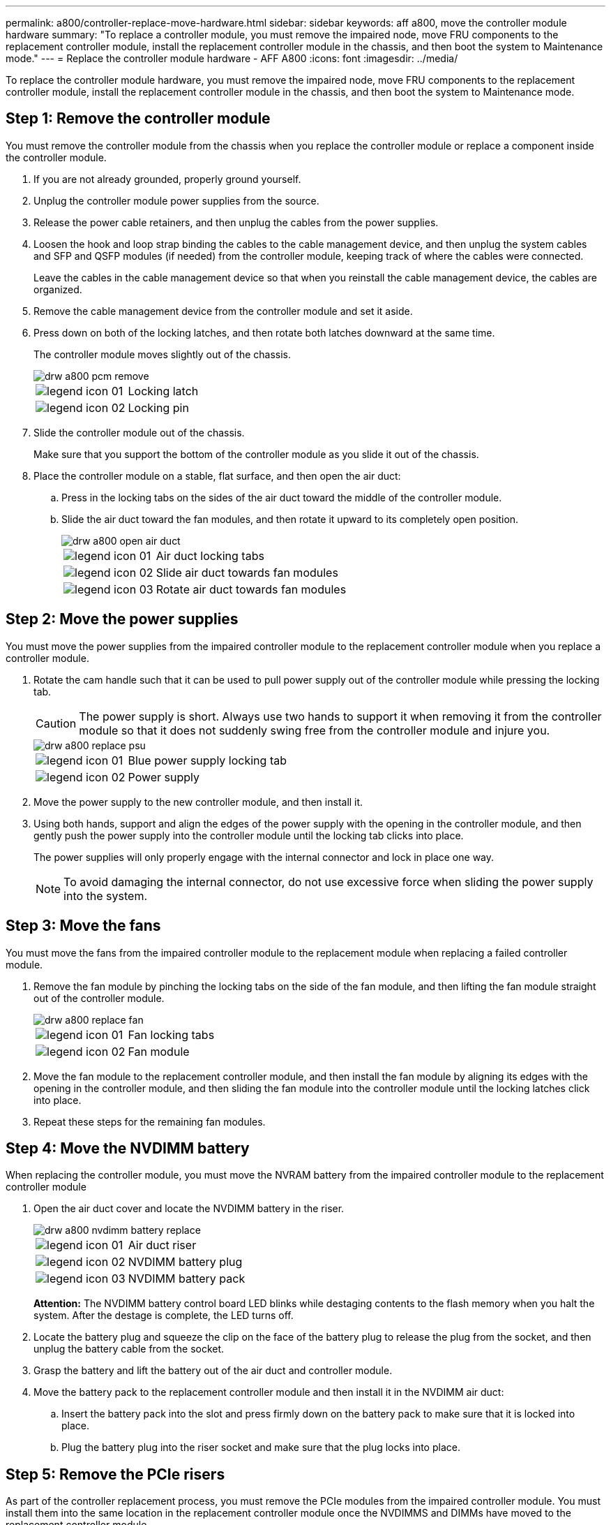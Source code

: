 ---
permalink: a800/controller-replace-move-hardware.html
sidebar: sidebar
keywords: aff a800, move the controller module hardware
summary: "To replace a controller module, you must remove the impaired node, move FRU components to the replacement controller module, install the replacement controller module in the chassis, and then boot the system to Maintenance mode."
---
= Replace the controller module hardware - AFF A800
:icons: font
:imagesdir: ../media/

[.lead]
To replace the controller module hardware, you must remove the impaired node, move FRU components to the replacement controller module, install the replacement controller module in the chassis, and then boot the system to Maintenance mode.

== Step 1: Remove the controller module

You must remove the controller module from the chassis when you replace the controller module or replace a component inside the controller module.

. If you are not already grounded, properly ground yourself.
. Unplug the controller module power supplies from the source.
. Release the power cable retainers, and then unplug the cables from the power supplies.
. Loosen the hook and loop strap binding the cables to the cable management device, and then unplug the system cables and SFP and QSFP modules (if needed) from the controller module, keeping track of where the cables were connected.
+
Leave the cables in the cable management device so that when you reinstall the cable management device, the cables are organized.

. Remove the cable management device from the controller module and set it aside.
. Press down on both of the locking latches, and then rotate both latches downward at the same time.
+
The controller module moves slightly out of the chassis.
+
image::../media/drw_a800_pcm_remove.png[]
+
[cols="1,4"]
|===
a|
image:../media/legend_icon_01.png[]|
Locking latch
a|
image:../media/legend_icon_02.png[]
a|
Locking pin
|===

. Slide the controller module out of the chassis.
+
Make sure that you support the bottom of the controller module as you slide it out of the chassis.

. Place the controller module on a stable, flat surface, and then open the air duct:
 .. Press in the locking tabs on the sides of the air duct toward the middle of the controller module.
 .. Slide the air duct toward the fan modules, and then rotate it upward to its completely open position.
+
image::../media/drw_a800_open_air_duct.png[]
+
[cols="1,4"]
|===
a|
image:../media/legend_icon_01.png[]
a|
Air duct locking tabs
a|
image:../media/legend_icon_02.png[]|
Slide air duct towards fan modules
a|
image:../media/legend_icon_03.png[]
a|
Rotate air duct towards fan modules
|===

== Step 2: Move the power supplies

You must move the power supplies from the impaired controller module to the replacement controller module when you replace a controller module.

. Rotate the cam handle such that it can be used to pull power supply out of the controller module while pressing the locking tab.
+
CAUTION: The power supply is short. Always use two hands to support it when removing it from the controller module so that it does not suddenly swing free from the controller module and injure you.
+
image::../media/drw_a800_replace_psu.png[]
+
[cols="1,4"]
|===
a|
image:../media/legend_icon_01.png[]|
Blue power supply locking tab
a|
image:../media/legend_icon_02.png[]
a|
Power supply
|===

. Move the power supply to the new controller module, and then install it.
. Using both hands, support and align the edges of the power supply with the opening in the controller module, and then gently push the power supply into the controller module until the locking tab clicks into place.
+
The power supplies will only properly engage with the internal connector and lock in place one way.
+
NOTE: To avoid damaging the internal connector, do not use excessive force when sliding the power supply into the system.

== Step 3: Move the fans

You must move the fans from the impaired controller module to the replacement module when replacing a failed controller module.

. Remove the fan module by pinching the locking tabs on the side of the fan module, and then lifting the fan module straight out of the controller module.
+
image::../media/drw_a800_replace_fan.png[]
+
|===
a|
image:../media/legend_icon_01.png[]|
Fan locking tabs
a|
image:../media/legend_icon_02.png[]
a|
Fan module
|===

. Move the fan module to the replacement controller module, and then install the fan module by aligning its edges with the opening in the controller module, and then sliding the fan module into the controller module until the locking latches click into place.
. Repeat these steps for the remaining fan modules.

== Step 4: Move the NVDIMM battery

When replacing the controller module, you must move the NVRAM battery from the impaired controller module to the replacement controller module

. Open the air duct cover and locate the NVDIMM battery in the riser.
+
image::../media/drw_a800_nvdimm_battery_replace.png[]
+
[cols="1,4"]
|===
a|
image:../media/legend_icon_01.png[]|
Air duct riser
a|
image:../media/legend_icon_02.png[]
a|
NVDIMM battery plug
a|
image:../media/legend_icon_03.png[]
a|
NVDIMM battery pack
|===
*Attention:* The NVDIMM battery control board LED blinks while destaging contents to the flash memory when you halt the system. After the destage is complete, the LED turns off.

. Locate the battery plug and squeeze the clip on the face of the battery plug to release the plug from the socket, and then unplug the battery cable from the socket.
. Grasp the battery and lift the battery out of the air duct and controller module.
. Move the battery pack to the replacement controller module and then install it in the NVDIMM air duct:
 .. Insert the battery pack into the slot and press firmly down on the battery pack to make sure that it is locked into place.
 .. Plug the battery plug into the riser socket and make sure that the plug locks into place.

== Step 5: Remove the PCIe risers

As part of the controller replacement process, you must remove the PCIe modules from the impaired controller module. You must install them into the same location in the replacement controller module once the NVDIMMS and DIMMs have moved to the replacement controller module.

. Remove the PCIe riser from the controller module:
 .. Remove any SFP or QSFP modules that might be in the PCIe cards.
 .. Rotate the riser locking latch on the left side of the riser up and toward the fan modules.
+
The riser raises up slightly from the controller module.

 .. Lift the riser up, shift it toward the fans so that the sheet metal lip on the riser clears the edge of the controller module, lift the riser out of the controller module, and then place it on a stable, flat surface.
+
image::../media/drw_a800_riser_2_3_remove.png[]
+
[cols="1,4"]
|===
a|
image:../media/legend_icon_01.png[]|
Air duct
a|
image:../media/legend_icon_02.png[]
a|
Riser 1 (left riser), Riser 2 (middle riser), and 3 (right riser) locking latches
|===
. Repeat the preceding step for the remaining risers in the impaired controller module.
. Repeat the above steps with the empty risers in the replacement controller and put them away.

== Step 6: Move system DIMMs

To move the DIMMs, locate and move them from the impaired controller into the replacement controller and follow the specific sequence of steps.

. Note the orientation of the DIMM in the socket so that you can insert the DIMM in the replacement controller module in the proper orientation.
. Eject the DIMM from its slot by slowly pushing apart the two DIMM ejector tabs on either side of the DIMM, and then slide the DIMM out of the slot.
+
NOTE: Carefully hold the DIMM by the edges to avoid pressure on the components on the DIMM circuit board.

. Locate the slot where you are installing the DIMM.
. Insert the DIMM squarely into the slot.
+
The DIMM fits tightly in the slot, but should go in easily. If not, realign the DIMM with the slot and reinsert it.
+
NOTE: Visually inspect the DIMM to verify that it is evenly aligned and fully inserted into the slot.

. Push carefully, but firmly, on the top edge of the DIMM until the ejector tabs snap into place over the notches at the ends of the DIMM.
. Repeat these steps for the remaining DIMMs.

== Step 7: Move the NVDIMMs

[.lead]
To move the NVDIMMs, locate and move them from the impaired controller into the replacement controller and follow the specific sequence of steps.

. Locate the NVDIMMs on your controller module.
+
image::../media/drw_a800_no_risers_nvdimm_move.png[]
+
[cols="1,4"]
|===
a|
image:../media/legend_icon_01.png[]|
Air duct
a|
image:../media/legend_icon_02.png[]
a|
NVDIMMs
|===

. Note the orientation of the NVDIMM in the socket so that you can insert the NVDIMM in the replacement controller module in the proper orientation.
. Eject the NVDIMM from its slot by slowly pushing apart the two NVDIMM ejector tabs on either side of the NVDIMM, and then slide the NVDIMM out of the socket and set it aside.
+
NOTE: Carefully hold the NVDIMM by the edges to avoid pressure on the components on the NVDIMM circuit board.

. Locate the slot where you are installing the NVDIMM.
. Insert the NVDIMM squarely into the slot.
+
The NVDIMM fits tightly in the slot, but should go in easily. If not, realign the NVDIMM with the slot and reinsert it.
+
NOTE: Visually inspect the NVDIMM to verify that it is evenly aligned and fully inserted into the slot.

. Push carefully, but firmly, on the top edge of the NVDIMM until the ejector tabs snap into place over the notches at the ends of the NVDIMM.
. Repeat the preceding steps to move the other NVDIMM.

== Step 8: Move the boot media

There is one boot media device in the AFF A800. You must move it from the impaired node and install it in the _replacement_ node.

The boot media is located under Riser 3.

. Locate the boot media:
+
image::../media/drw_a800_pcm_replace_only_boot_media.png[]
+
[cols="1,4"]
|===
a|
image:../media/legend_icon_01.png[]|
Air duct
a|
image:../media/legend_icon_02.png[]
a|
Riser 3
a|
image:../media/legend_icon_03.png[]
a|
Phillips #1 screwdriver
a|
image:../media/legend_icon_04.png[]
a|
Boot media screw
a|
image:../media/legend_icon_05.png[]
a|
Boot media
|===

. Remove the boot media from the controller module:
 .. Using a #1 Phillips head screwdriver, remove the screw holding down the boot media and set the screw aside in a safe place.
 .. Grasping the sides of the boot media, gently rotate the boot media up, and then pull the boot media straight out of the socket and set it aside.
. Move the boot media to the new controller module and install it:
 .. Align the edges of the boot media with the socket housing, and then gently push it squarely into the socket.
 .. Rotate the boot media down toward the motherboard.
 .. Secure the boot media to the motherboard using the boot media screw.
+
Do not over-tighten the screw or you might damage the boot media.

== Step 9: Install the PCIe risers

You install the PCIe risers in the replacement controller module after moving the DIMMs, NVDIMMs, and boot media.

. Install the riser into the replacement controller module:
 .. Align the lip of the riser with the underside of the controller module sheet metal.
 .. Guide the riser along the pins in the controller module, and then lower the riser into the controller module.
 .. Swing the locking latch down and click it into the locked position.
+
When locked, the locking latch is flush with the top of the riser and the riser sits squarely in the controller module.

 .. Reinsert any SFP or QSFP modules that were removed from the PCIe cards.
. Repeat the preceding step for the remaining PCIe risers.

== Step 10: Install the controller module

After all of the components have been moved from the impaired controller module to the replacement controller module, you must install the replacement controller module into the chassis and then boot it to Maintenance mode.

. If you have not already done so, close the air duct:
 .. Swing the air duct all the way down to the controller module.
 .. Slide the air duct toward the risers until the locking tabs click into place.
 .. Inspect the air duct to make sure that it is properly seated and locked into place.
+
image::../media/drw_a700s_close_air_duct.png[]
+
[cols="1,4"]
|===
a|
image:../media/legend_icon_01.png[]|
Locking tabs
a|
image:../media/legend_icon_02.png[]
a|
Slide plunger
|===
. Align the end of the controller module with the opening in the chassis, and then gently push the controller module halfway into the system.
+
NOTE: Do not completely insert the controller module in the chassis until instructed to do so.

. Cable the management and console ports only, so that you can access the system to perform the tasks in the following sections.
+
NOTE: You will connect the rest of the cables to the controller module later in this procedure.

. Plug the power cables into the power supplies and reinstall the power cable retainers.
. Complete the reinstallation of the controller module:
 .. Firmly push the controller module into the chassis until it meets the midplane and is fully seated.
+
The locking latches rise when the controller module is fully seated.
+
NOTE: Do not use excessive force when sliding the controller module into the chassis to avoid damaging the connectors.
+
The controller module begins to boot as soon as it is fully seated in the chassis. Be prepared to interrupt the boot process.

 .. Rotate the locking latches upward, tilting them so that they clear the locking pins, and then lower them into the locked position.
 .. If you have not already done so, reinstall the cable management device.
 .. Interrupt the normal boot process by pressing `Ctrl-C`.
